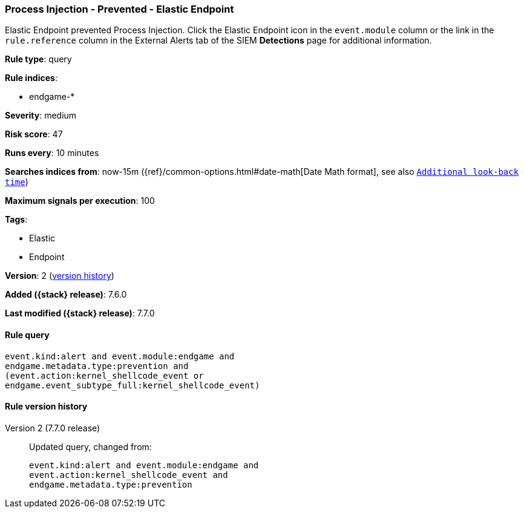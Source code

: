 [[process-injection-prevented-elastic-endpoint]]
=== Process Injection - Prevented - Elastic Endpoint

Elastic Endpoint prevented Process Injection. Click the Elastic Endpoint icon in
the `event.module` column or the link in the `rule.reference` column in the
External Alerts tab of the SIEM *Detections* page for additional information.

*Rule type*: query

*Rule indices*:

* endgame-*

*Severity*: medium

*Risk score*: 47

*Runs every*: 10 minutes

*Searches indices from*: now-15m ({ref}/common-options.html#date-math[Date Math format], see also <<rule-schedule, `Additional look-back time`>>)

*Maximum signals per execution*: 100

*Tags*:

* Elastic
* Endpoint

*Version*: 2 (<<process-injection-prevented-elastic-endpoint-history, version history>>)

*Added ({stack} release)*: 7.6.0

*Last modified ({stack} release)*: 7.7.0


==== Rule query


[source,js]
----------------------------------
event.kind:alert and event.module:endgame and
endgame.metadata.type:prevention and
(event.action:kernel_shellcode_event or
endgame.event_subtype_full:kernel_shellcode_event)
----------------------------------


[[process-injection-prevented-elastic-endpoint-history]]
==== Rule version history

Version 2 (7.7.0 release)::
Updated query, changed from:
+
[source, js]
----------------------------------
event.kind:alert and event.module:endgame and
event.action:kernel_shellcode_event and
endgame.metadata.type:prevention
----------------------------------

